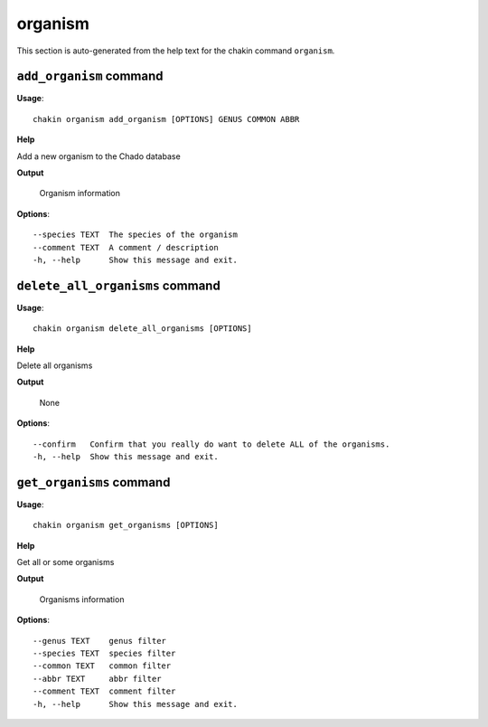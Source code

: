 organism
========

This section is auto-generated from the help text for the chakin command
``organism``.


``add_organism`` command
------------------------

**Usage**::

    chakin organism add_organism [OPTIONS] GENUS COMMON ABBR

**Help**

Add a new organism to the Chado database


**Output**


    Organism information
    
**Options**::


      --species TEXT  The species of the organism
      --comment TEXT  A comment / description
      -h, --help      Show this message and exit.
    

``delete_all_organisms`` command
--------------------------------

**Usage**::

    chakin organism delete_all_organisms [OPTIONS]

**Help**

Delete all organisms


**Output**


    None
    
**Options**::


      --confirm   Confirm that you really do want to delete ALL of the organisms.
      -h, --help  Show this message and exit.
    

``get_organisms`` command
-------------------------

**Usage**::

    chakin organism get_organisms [OPTIONS]

**Help**

Get all or some organisms


**Output**


    Organisms information
    
**Options**::


      --genus TEXT    genus filter
      --species TEXT  species filter
      --common TEXT   common filter
      --abbr TEXT     abbr filter
      --comment TEXT  comment filter
      -h, --help      Show this message and exit.
    
